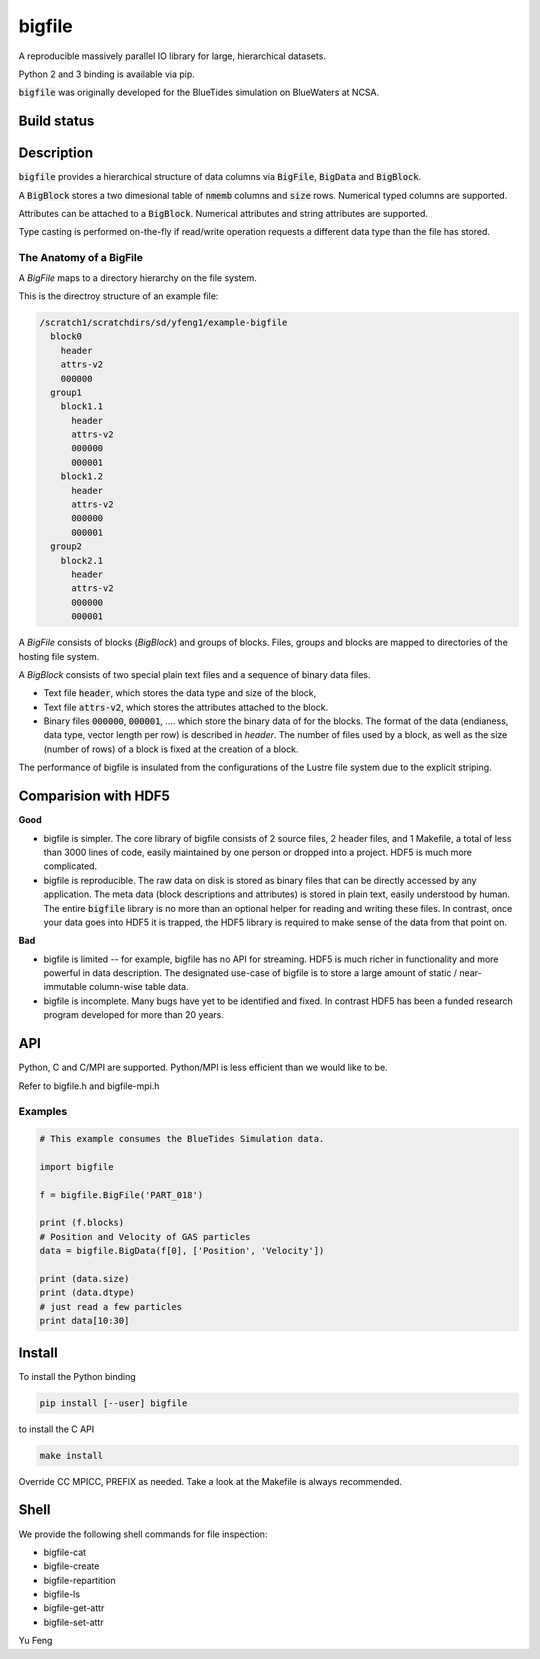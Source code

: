 bigfile
=======

A reproducible massively parallel IO library for large, hierarchical datasets.

Python 2 and 3 binding is available via pip.

:code:`bigfile` was originally developed for the BlueTides simulation 
on BlueWaters at NCSA. 

Build status
------------
.. image:: https://api.travis-ci.org/rainwoodman/bigfile.svg
    :alt: Build Status
    :target: https://travis-ci.org/rainwoodman/bigfile/

Description
-----------

:code:`bigfile` provides a hierarchical structure of data columns via 
:code:`BigFile`, :code:`BigData` and :code:`BigBlock`. 

A :code:`BigBlock` stores a two dimesional table of :code:`nmemb` columns 
and :code:`size` rows. Numerical typed columns are supported.

Attributes can be attached to a :code:`BigBlock`. 
Numerical attributes and string attributes are supported.

Type casting is performed on-the-fly if read/write operation requests a different data type than the file has stored.

The Anatomy of a BigFile
++++++++++++++++++++++++

A `BigFile` maps to a directory hierarchy on the file system.

This is the directroy structure of an example file:

.. code::

    /scratch1/scratchdirs/sd/yfeng1/example-bigfile
      block0
        header
        attrs-v2
        000000
      group1
        block1.1
          header
          attrs-v2
          000000
          000001
        block1.2
          header
          attrs-v2
          000000
          000001
      group2
        block2.1 
          header
          attrs-v2
          000000
          000001

A `BigFile` consists of blocks (`BigBlock`) and groups of blocks. 
Files, groups and blocks are mapped to directories of the hosting file system.

A `BigBlock` consists of two special plain text files and a sequence of binary data files.

- Text file :code:`header`, which stores the data type and size of the block,
- Text file :code:`attrs-v2`, which stores the attributes attached to the block.
- Binary files :code:`000000`, :code:`000001`, .... which store the binary data
  of for the blocks. The format of the data (endianess, data type, vector length per row)
  is described in `header`. The number of files used by a block, as well as the size
  (number of rows) of a block is fixed at the creation of a block. 

The performance of bigfile is insulated from the configurations of 
the Lustre file system due to the explicit striping.

Comparision with HDF5
---------------------

**Good**

- bigfile is simpler. The core library of bigfile consists of 2 source files, 2 header
  files, and 1 Makefile, a total of less than 3000 lines of code, 
  easily maintained by one person or dropped into a project. 
  HDF5 is much more complicated.

- bigfile is reproducible. The raw data on disk is stored as binary files
  that can be directly accessed by any application. The meta data (block 
  descriptions and attributes) is stored in plain text, easily understood by
  human. The entire :code:`bigfile` library is no more than an optional helper 
  for reading and writing these files. In contrast, once your data goes into
  HDF5 it is trapped, the HDF5 library is required to make sense
  of the data from that point on.

**Bad**

- bigfile is limited -- for example, bigfile has no API for streaming.
  HDF5 is much richer in functionality and more powerful in data description.  
  The designated use-case of bigfile is to store 
  a large amount of static / near-immutable column-wise table data. 

- bigfile is incomplete. Many bugs have yet to be identified and fixed.  
  In contrast HDF5 has been a funded research program developed for more than 20 years. 
  
API
---

Python, C and C/MPI are supported. Python/MPI is less efficient than we would like to be.

Refer to bigfile.h and bigfile-mpi.h 

Examples
++++++++

.. code:: python

    # This example consumes the BlueTides Simulation data.

    import bigfile

    f = bigfile.BigFile('PART_018')

    print (f.blocks)
    # Position and Velocity of GAS particles
    data = bigfile.BigData(f[0], ['Position', 'Velocity'])
    
    print (data.size)
    print (data.dtype)
    # just read a few particles
    print data[10:30]

    
Install
-------

To install the Python binding

.. code:: bash

    pip install [--user] bigfile

to install the C API

.. code:: bash

    make install

Override CC MPICC, PREFIX as needed. Take a look at the Makefile is always recommended.

Shell
-----

We provide the following shell commands for file inspection:

- bigfile-cat
- bigfile-create
- bigfile-repartition
- bigfile-ls
- bigfile-get-attr
- bigfile-set-attr


Yu Feng
